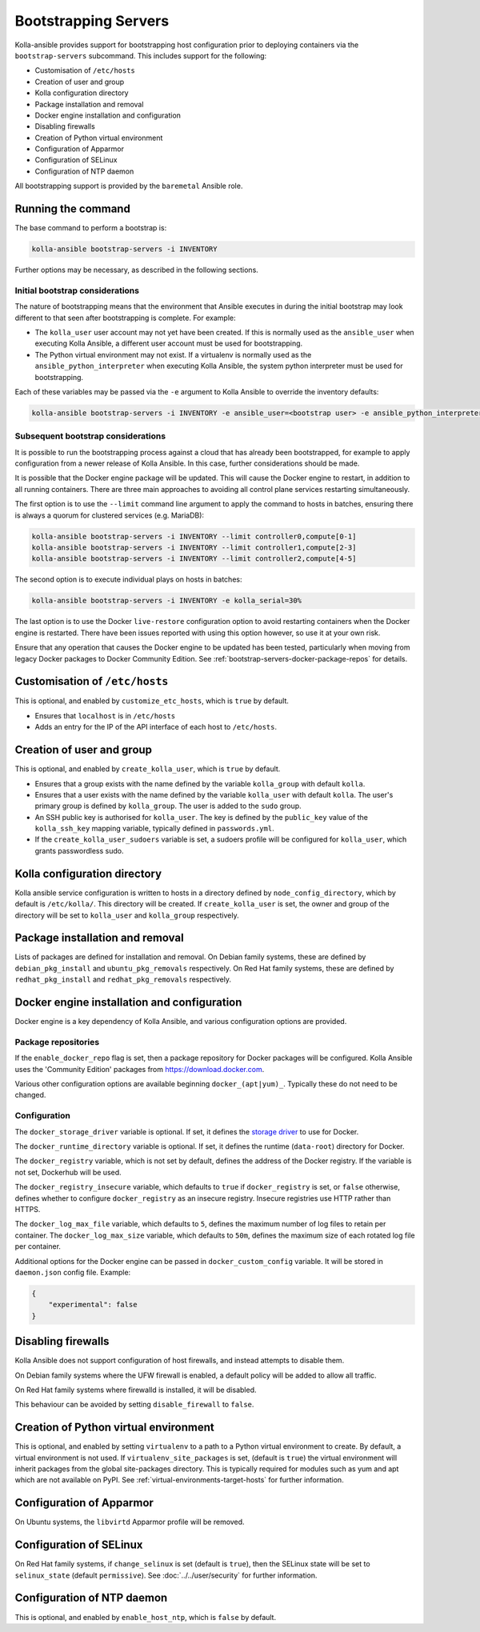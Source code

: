 =====================
Bootstrapping Servers
=====================

Kolla-ansible provides support for bootstrapping host configuration prior to
deploying containers via the ``bootstrap-servers`` subcommand. This includes
support for the following:

* Customisation of ``/etc/hosts``
* Creation of user and group
* Kolla configuration directory
* Package installation and removal
* Docker engine installation and configuration
* Disabling firewalls
* Creation of Python virtual environment
* Configuration of Apparmor
* Configuration of SELinux
* Configuration of NTP daemon

All bootstrapping support is provided by the ``baremetal`` Ansible role.

Running the command
~~~~~~~~~~~~~~~~~~~

The base command to perform a bootstrap is:

.. code-block:: console

   kolla-ansible bootstrap-servers -i INVENTORY

Further options may be necessary, as described in the following sections.

Initial bootstrap considerations
--------------------------------

The nature of bootstrapping means that the environment that Ansible executes in
during the initial bootstrap may look different to that seen after
bootstrapping is complete. For example:

* The ``kolla_user`` user account may not yet have been created. If this is
  normally used as the ``ansible_user`` when executing Kolla Ansible, a
  different user account must be used for bootstrapping.
* The Python virtual environment may not exist. If a virtualenv is normally
  used as the ``ansible_python_interpreter`` when executing Kolla Ansible, the
  system python interpreter must be used for bootstrapping.

Each of these variables may be passed via the ``-e`` argument to Kolla Ansible
to override the inventory defaults:

.. code-block:: console

   kolla-ansible bootstrap-servers -i INVENTORY -e ansible_user=<bootstrap user> -e ansible_python_interpreter=/usr/bin/python

.. _rebootstrapping:

Subsequent bootstrap considerations
-----------------------------------

It is possible to run the bootstrapping process against a cloud that has
already been bootstrapped, for example to apply configuration from a newer
release of Kolla Ansible. In this case, further considerations should be
made.

It is possible that the Docker engine package will be updated. This will cause
the Docker engine to restart, in addition to all running containers. There are
three main approaches to avoiding all control plane services restarting
simultaneously.

The first option is to use the ``--limit`` command line argument to apply the
command to hosts in batches, ensuring there is always a quorum for clustered
services (e.g. MariaDB):

.. code-block:: console

   kolla-ansible bootstrap-servers -i INVENTORY --limit controller0,compute[0-1]
   kolla-ansible bootstrap-servers -i INVENTORY --limit controller1,compute[2-3]
   kolla-ansible bootstrap-servers -i INVENTORY --limit controller2,compute[4-5]

The second option is to execute individual plays on hosts in batches:

.. code-block:: console

   kolla-ansible bootstrap-servers -i INVENTORY -e kolla_serial=30%

The last option is to use the Docker ``live-restore`` configuration option to
avoid restarting containers when the Docker engine is restarted.  There have
been issues reported with using this option however, so use it at your own
risk.

Ensure that any operation that causes the Docker engine to be updated has been
tested, particularly when moving from legacy Docker packages to Docker
Community Edition. See :ref:`bootstrap-servers-docker-package-repos` for
details.

Customisation of ``/etc/hosts``
~~~~~~~~~~~~~~~~~~~~~~~~~~~~~~~

This is optional, and enabled by ``customize_etc_hosts``, which is ``true`` by
default.

* Ensures that ``localhost`` is in ``/etc/hosts``
* Adds an entry for the IP of the API interface of each host to ``/etc/hosts``.

Creation of user and group
~~~~~~~~~~~~~~~~~~~~~~~~~~

This is optional, and enabled by ``create_kolla_user``, which is ``true`` by
default.

* Ensures that a group exists with the name defined by the variable
  ``kolla_group`` with default ``kolla``.
* Ensures that a user exists with the name defined by the variable
  ``kolla_user`` with default ``kolla``. The user's primary group is defined by
  ``kolla_group``. The user is added to the ``sudo`` group.
* An SSH public key is authorised for ``kolla_user``.  The key is defined by
  the ``public_key`` value of the ``kolla_ssh_key`` mapping variable, typically
  defined in ``passwords.yml``.
* If the ``create_kolla_user_sudoers`` variable is set, a sudoers profile
  will be configured for ``kolla_user``, which grants passwordless sudo.

Kolla configuration directory
~~~~~~~~~~~~~~~~~~~~~~~~~~~~~

Kolla ansible service configuration is written to hosts in a directory defined
by ``node_config_directory``, which by default is ``/etc/kolla/``. This
directory will be created. If ``create_kolla_user`` is set, the owner and group
of the directory will be set to ``kolla_user`` and ``kolla_group``
respectively.

Package installation and removal
~~~~~~~~~~~~~~~~~~~~~~~~~~~~~~~~

Lists of packages are defined for installation and removal. On Debian family
systems, these are defined by ``debian_pkg_install`` and
``ubuntu_pkg_removals`` respectively. On Red Hat family systems, these are
defined by ``redhat_pkg_install`` and ``redhat_pkg_removals`` respectively.

Docker engine installation and configuration
~~~~~~~~~~~~~~~~~~~~~~~~~~~~~~~~~~~~~~~~~~~~

Docker engine is a key dependency of Kolla Ansible, and various configuration
options are provided.

.. _bootstrap-servers-docker-package-repos:

Package repositories
--------------------

If the ``enable_docker_repo`` flag is set, then a package repository for Docker
packages will be configured. Kolla Ansible uses the
'Community Edition' packages from https://download.docker.com.

Various other configuration options are available beginning
``docker_(apt|yum)_``. Typically these do not need to be changed.

Configuration
-------------

The ``docker_storage_driver`` variable is optional. If set, it defines the
`storage driver
<https://docs.docker.com/storage/storagedriver/select-storage-driver/>`__ to
use for Docker.

The ``docker_runtime_directory`` variable is optional. If set, it defines the
runtime (``data-root``) directory for Docker.

The ``docker_registry`` variable, which is not set by default, defines the
address of the Docker registry. If the variable is not set, Dockerhub will be
used.

The ``docker_registry_insecure`` variable, which defaults to ``true`` if
``docker_registry`` is set, or ``false`` otherwise, defines whether to
configure ``docker_registry`` as an insecure registry. Insecure registries use
HTTP rather than HTTPS.

The ``docker_log_max_file`` variable, which defaults to ``5``, defines the
maximum number of log files to retain per container. The
``docker_log_max_size`` variable, which defaults to ``50m``, defines the
maximum size of each rotated log file per container.

Additional options for the Docker engine can be passed in
``docker_custom_config`` variable. It will be stored in ``daemon.json`` config
file. Example:

.. code-block:: json

    {
        "experimental": false
    }


Disabling firewalls
~~~~~~~~~~~~~~~~~~~

Kolla Ansible does not support configuration of host firewalls, and instead
attempts to disable them.

On Debian family systems where the UFW firewall is enabled, a default policy
will be added to allow all traffic.

On Red Hat family systems where firewalld is installed, it will be disabled.

This behaviour can be avoided by setting ``disable_firewall`` to ``false``.

Creation of Python virtual environment
~~~~~~~~~~~~~~~~~~~~~~~~~~~~~~~~~~~~~~

This is optional, and enabled by setting ``virtualenv`` to a path to a Python
virtual environment to create.  By default, a virtual environment is not used.
If ``virtualenv_site_packages`` is set, (default is ``true``) the virtual
environment will inherit packages from the global site-packages directory. This
is typically required for modules such as yum and apt which are not available
on PyPI. See :ref:`virtual-environments-target-hosts` for further information.

Configuration of Apparmor
~~~~~~~~~~~~~~~~~~~~~~~~~

On Ubuntu systems, the ``libvirtd`` Apparmor profile will be removed.

Configuration of SELinux
~~~~~~~~~~~~~~~~~~~~~~~~

On Red Hat family systems, if ``change_selinux`` is set (default is ``true``),
then the SELinux state will be set to ``selinux_state`` (default
``permissive``). See :doc:`../../user/security` for further information.

Configuration of NTP daemon
~~~~~~~~~~~~~~~~~~~~~~~~~~~

This is optional, and enabled by ``enable_host_ntp``, which is ``false`` by
default.
